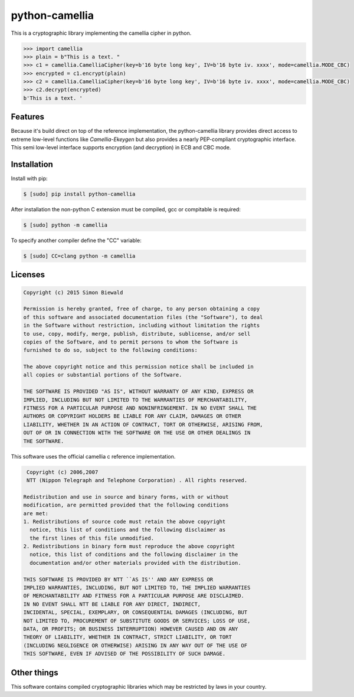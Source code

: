 ===============
python-camellia
===============

This is a cryptographic library implementing the camellia cipher in python.

.. code:: python

   >>> import camellia
   >>> plain = b"This is a text. "
   >>> c1 = camellia.CamelliaCipher(key=b'16 byte long key', IV=b'16 byte iv. xxxx', mode=camellia.MODE_CBC)
   >>> encrypted = c1.encrypt(plain)
   >>> c2 = camellia.CamelliaCipher(key=b'16 byte long key', IV=b'16 byte iv. xxxx', mode=camellia.MODE_CBC)
   >>> c2.decrypt(encrypted)
   b'This is a text. '



Features
========

Because it's build direct on top of the reference implementation, the python-camellia library provides direct 
access to extreme low-level functions like *Camellia-Ekeygen* but also provides a nearly PEP-compliant 
cryptographic interface. This semi low-level interface supports encryption (and decryption) in ECB and 
CBC mode.

Installation
============

Install with pip:

.. code:: shell

   $ [sudo] pip install python-camellia


After installation the non-python C extension must be compiled, 
gcc or compitable is required:

.. code:: shell

   $ [sudo] python -m camellia

To specify another compiler define the "CC" variable:

.. code:: shell

   $ [sudo] CC=clang python -m camellia

Licenses
========

.. code::

    Copyright (c) 2015 Simon Biewald

    Permission is hereby granted, free of charge, to any person obtaining a copy
    of this software and associated documentation files (the "Software"), to deal
    in the Software without restriction, including without limitation the rights
    to use, copy, modify, merge, publish, distribute, sublicense, and/or sell
    copies of the Software, and to permit persons to whom the Software is
    furnished to do so, subject to the following conditions:

    The above copyright notice and this permission notice shall be included in
    all copies or substantial portions of the Software.

    THE SOFTWARE IS PROVIDED "AS IS", WITHOUT WARRANTY OF ANY KIND, EXPRESS OR
    IMPLIED, INCLUDING BUT NOT LIMITED TO THE WARRANTIES OF MERCHANTABILITY,
    FITNESS FOR A PARTICULAR PURPOSE AND NONINFRINGEMENT. IN NO EVENT SHALL THE
    AUTHORS OR COPYRIGHT HOLDERS BE LIABLE FOR ANY CLAIM, DAMAGES OR OTHER
    LIABILITY, WHETHER IN AN ACTION OF CONTRACT, TORT OR OTHERWISE, ARISING FROM,
    OUT OF OR IN CONNECTION WITH THE SOFTWARE OR THE USE OR OTHER DEALINGS IN
    THE SOFTWARE.


This software uses the official camellia c reference implementation.

.. code::

     Copyright (c) 2006,2007
     NTT (Nippon Telegraph and Telephone Corporation) . All rights reserved.
     
    Redistribution and use in source and binary forms, with or without
    modification, are permitted provided that the following conditions
    are met:
    1. Redistributions of source code must retain the above copyright
      notice, this list of conditions and the following disclaimer as
      the first lines of this file unmodified.
    2. Redistributions in binary form must reproduce the above copyright
      notice, this list of conditions and the following disclaimer in the
      documentation and/or other materials provided with the distribution.

    THIS SOFTWARE IS PROVIDED BY NTT ``AS IS'' AND ANY EXPRESS OR
    IMPLIED WARRANTIES, INCLUDING, BUT NOT LIMITED TO, THE IMPLIED WARRANTIES
    OF MERCHANTABILITY AND FITNESS FOR A PARTICULAR PURPOSE ARE DISCLAIMED.
    IN NO EVENT SHALL NTT BE LIABLE FOR ANY DIRECT, INDIRECT,
    INCIDENTAL, SPECIAL, EXEMPLARY, OR CONSEQUENTIAL DAMAGES (INCLUDING, BUT
    NOT LIMITED TO, PROCUREMENT OF SUBSTITUTE GOODS OR SERVICES; LOSS OF USE,
    DATA, OR PROFITS; OR BUSINESS INTERRUPTION) HOWEVER CAUSED AND ON ANY
    THEORY OF LIABILITY, WHETHER IN CONTRACT, STRICT LIABILITY, OR TORT
    (INCLUDING NEGLIGENCE OR OTHERWISE) ARISING IN ANY WAY OUT OF THE USE OF
    THIS SOFTWARE, EVEN IF ADVISED OF THE POSSIBILITY OF SUCH DAMAGE.


Other things
============

This software contains compiled cryptographic libraries which may be restricted by laws in your country. 
